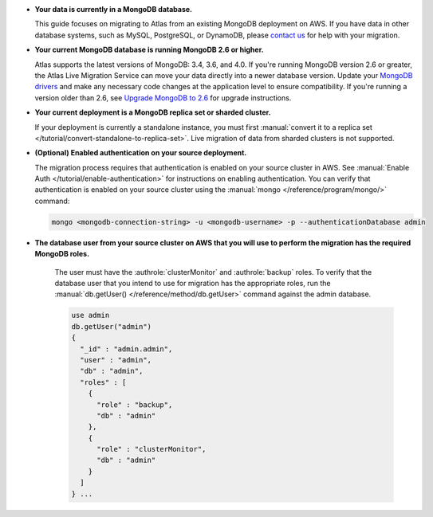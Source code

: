 * **Your data is currently in a MongoDB database.**

  This guide focuses on migrating to Atlas from an existing MongoDB deployment
  on AWS. If you have data in other database systems, such as MySQL, PostgreSQL, or
  DynamoDB, please `contact us <https://mongodbcom-node-staging-2.corp.mongodb.com/contact>`_
  for help with your migration.

* **Your current MongoDB database is running MongoDB 2.6 or higher.**

  Atlas supports the latest versions of MongoDB: 3.4, 3.6, and 4.0.
  If you're running MongoDB version 2.6 or greater, the Atlas Live Migration
  Service can move your data directly into a newer database version.
  Update your `MongoDB drivers <https://docs.mongodb.com/ecosystem/drivers>`_
  and make any necessary code changes at the application level to ensure
  compatibility. If you're running a version older than 2.6, see 
  `Upgrade MongoDB to 2.6 <https://docs.mongodb.com/v2.6/release-notes/2.6-upgrade/index.html>`_
  for upgrade instructions.

* **Your current deployment is a MongoDB replica set or sharded cluster.**

  If your deployment is currently a standalone instance, you must first
  :manual:`convert it to a replica set </tutorial/convert-standalone-to-replica-set>`.
  Live migration of data from sharded clusters is not supported.

* **(Optional) Enabled authentication on your source deployment.**

  The migration process requires that authentication is enabled on your
  source cluster in AWS. See :manual:`Enable Auth </tutorial/enable-authentication>`
  for instructions on enabling authentication.
  You can verify that authentication is enabled on your source cluster
  using the :manual:`mongo </reference/program/mongo/>` command:

  .. code-block:: sh

     mongo <mongodb-connection-string> -u <mongodb-username> -p --authenticationDatabase admin

* **The database user from your source cluster on AWS that you will use to perform the migration has the required MongoDB roles.**
   
   The user must have the :authrole:`clusterMonitor` and :authrole:`backup` roles. To verify
   that the database user that you intend to use for migration has the appropriate
   roles, run the :manual:`db.getUser() </reference/method/db.getUser>` command against the admin database.

   .. code-block:: javascript

      use admin
      db.getUser("admin")
      {
        "_id" : "admin.admin",
        "user" : "admin",
        "db" : "admin",
        "roles" : [
          {
            "role" : "backup",
            "db" : "admin"
          },
          {
            "role" : "clusterMonitor",
            "db" : "admin"
          }
        ]
      } ...
